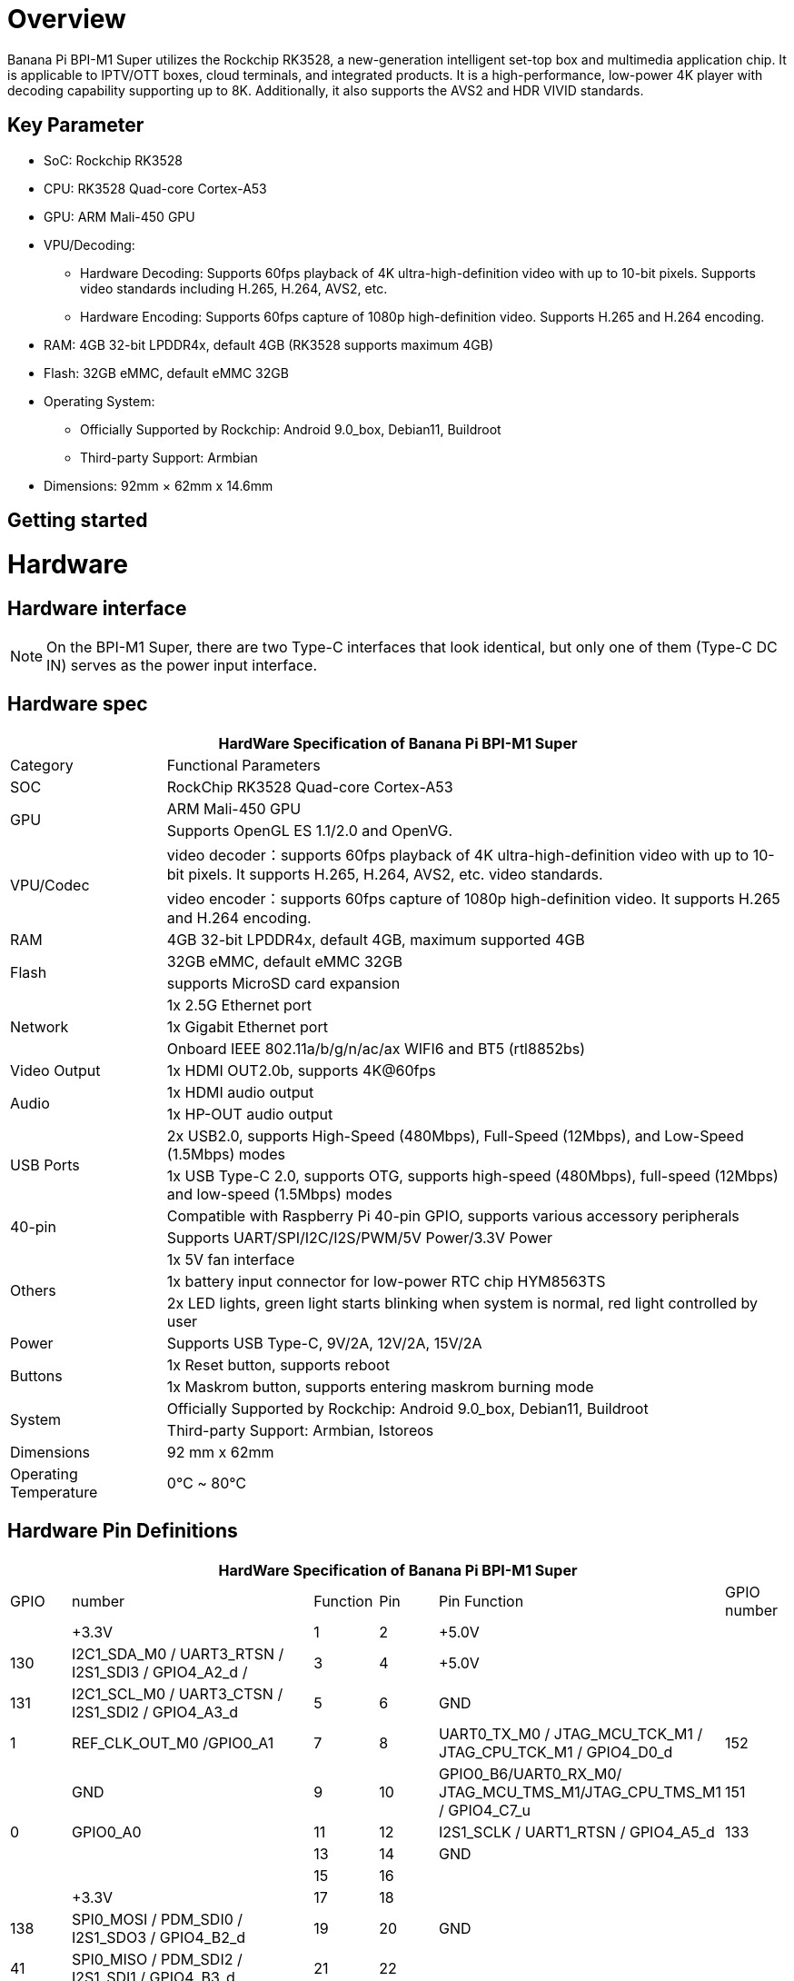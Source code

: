 = Overview

Banana Pi BPI-M1 Super utilizes the Rockchip RK3528, a new-generation intelligent set-top box and multimedia application chip. It is applicable to IPTV/OTT boxes, cloud terminals, and integrated products. It is a high-performance, low-power 4K player with decoding capability supporting up to 8K. Additionally, it also supports the AVS2 and HDR VIVID standards.

== Key Parameter
* SoC: Rockchip RK3528
* CPU: RK3528 Quad-core Cortex-A53
* GPU: ARM Mali-450 GPU
* VPU/Decoding:
** Hardware Decoding: Supports 60fps playback of 4K ultra-high-definition video with up to 10-bit pixels. Supports video standards including H.265, H.264, AVS2, etc.
** Hardware Encoding: Supports 60fps capture of 1080p high-definition video. Supports H.265 and H.264 encoding.
* RAM: 4GB 32-bit LPDDR4x, default 4GB (RK3528 supports maximum 4GB)
* Flash: 32GB eMMC, default eMMC 32GB
* Operating System:
** Officially Supported by Rockchip: Android 9.0_box, Debian11, Buildroot
** Third-party Support: Armbian
* Dimensions: 92mm × 62mm x 14.6mm

== Getting started


= Hardware 

== Hardware interface

NOTE: On the BPI-M1 Super, there are two Type-C interfaces that look identical, but only one of them (Type-C DC IN) serves as the power input interface.


== Hardware spec

[options="header",cols="1,4"]
|=====
2+| **HardWare Specification of Banana Pi BPI-M1 Super**
| Category	| Functional Parameters
| SOC	| RockChip RK3528 Quad-core Cortex-A53
.2+| GPU	| ARM Mali-450 GPU
| Supports OpenGL ES 1.1/2.0 and OpenVG.
.2+| VPU/Codec	| video decoder：supports 60fps playback of 4K ultra-high-definition video with up to 10-bit pixels. It supports H.265, H.264, AVS2, etc. video standards.
| video encoder：supports 60fps capture of 1080p high-definition video. It supports H.265 and H.264 encoding.
| RAM | 4GB 32-bit LPDDR4x, default 4GB, maximum supported 4GB
.2+| Flash	 | 32GB eMMC, default eMMC 32GB
| supports MicroSD card expansion
.3+| Network	| 1x 2.5G Ethernet port
| 1x Gigabit Ethernet port
| Onboard IEEE 802.11a/b/g/n/ac/ax WIFI6 and BT5 (rtl8852bs)
| Video Output| 1x HDMI OUT2.0b, supports 4K@60fps
.2+| Audio	| 1x HDMI audio output
| 1x HP-OUT audio output
.2+| USB Ports	| 2x USB2.0, supports High-Speed (480Mbps), Full-Speed (12Mbps), and Low-Speed (1.5Mbps) modes
| 1x USB Type-C 2.0, supports OTG, supports high-speed (480Mbps), full-speed (12Mbps) and low-speed (1.5Mbps) modes
.2+| 40-pin	| Compatible with Raspberry Pi 40-pin GPIO, supports various accessory peripherals
| Supports UART/SPI/I2C/I2S/PWM/5V Power/3.3V Power
.3+| Others	 
| 1x 5V fan interface
| 1x battery input connector for low-power RTC chip HYM8563TS
| 2x LED lights, green light starts blinking when system is normal, red light controlled by user
| Power	| Supports USB Type-C, 9V/2A, 12V/2A, 15V/2A
.2+| Buttons 	
| 1x Reset button, supports reboot
| 1x Maskrom button, supports entering maskrom burning mode
.2+| System	
| Officially Supported by Rockchip: Android 9.0_box, Debian11, Buildroot
| Third-party Support: Armbian, Istoreos
| Dimensions	| 92 mm x 62mm
| Operating Temperature	| 0℃ ~ 80℃
|=====

== Hardware Pin Definitions

[options="header",cols="1,4,1,1,4,1"]
|=====
6+| **HardWare Specification of Banana Pi BPI-M1 Super**
| GPIO |number	|Function	|Pin	|Pin	Function	|GPIO number
|	|+3.3V	|1 | 2 | +5.0V	|
|130	|I2C1_SDA_M0 / UART3_RTSN / I2S1_SDI3 / GPIO4_A2_d /	|3|4| +5.0V	|
|131	|I2C1_SCL_M0 / UART3_CTSN / I2S1_SDI2 / GPIO4_A3_d|5|6|GND	|
|1	|REF_CLK_OUT_M0 /GPIO0_A1	|7|8|UART0_TX_M0 / JTAG_MCU_TCK_M1 / JTAG_CPU_TCK_M1 / GPIO4_D0_d	|152
||GND	 |9|10|GPIO0_B6/UART0_RX_M0/ JTAG_MCU_TMS_M1/JTAG_CPU_TMS_M1 / GPIO4_C7_u	|151
|0	|GPIO0_A0	|11|12|I2S1_SCLK / UART1_RTSN / GPIO4_A5_d	|133
| | |13 | 14 | GND	|
| | |15 |16|  | 
| |+3.3V | 17 | 18 | | 
|138	|SPI0_MOSI / PDM_SDI0 / I2S1_SDO3 / GPIO4_B2_d	|19|20|GND	|
|41	|SPI0_MISO / PDM_SDI2 / I2S1_SDI1 / GPIO4_B3_d	|21|22| |
|43	|SPI0_CLK / I2S1_SDI0 / GPIO4_B4_d| 23 |24 |SPI0_CSN0 / PWR_CTRL1 /SPI0_CS0_M2|	44
| |GND	|25|26|PWM6_M0 / SPI0_CSN1 / PDM_SDI3 / GPIO4_C1_d	|145
|150	|I2C0_SDA_M0 / PWM0_M0 / GPU_AVS / GPIO4_C3_d	|27|28|ARM_AVS / PWM1_M0 / I2C0_SCL_M0 / GPIO4_C4_d	|148
| | |29 | 30|GND	|
| || 31|32|GPIO4_C0/PWM5_M0 / FEPHY_LED_LINK_M0 / UART3_TX_M1	|144
|103|	GPIO4_B7 / PWM4_M0 / FEPHY_LED_SPD_M0 / UART3_RX_M1	|33|34|GND	|
|134	|UART1_TX_M0 / I2S1_LRCK / GPIO4_A6_d	|35|36||
| | |37|38|GPIO3_B2 / SPI0_CLK / I2S1_SDI0 |	106
| |GND	|39|40|GPIO4_A7_d / UART1_RX_M0 / I2S1_SDO0|	107
|=====



